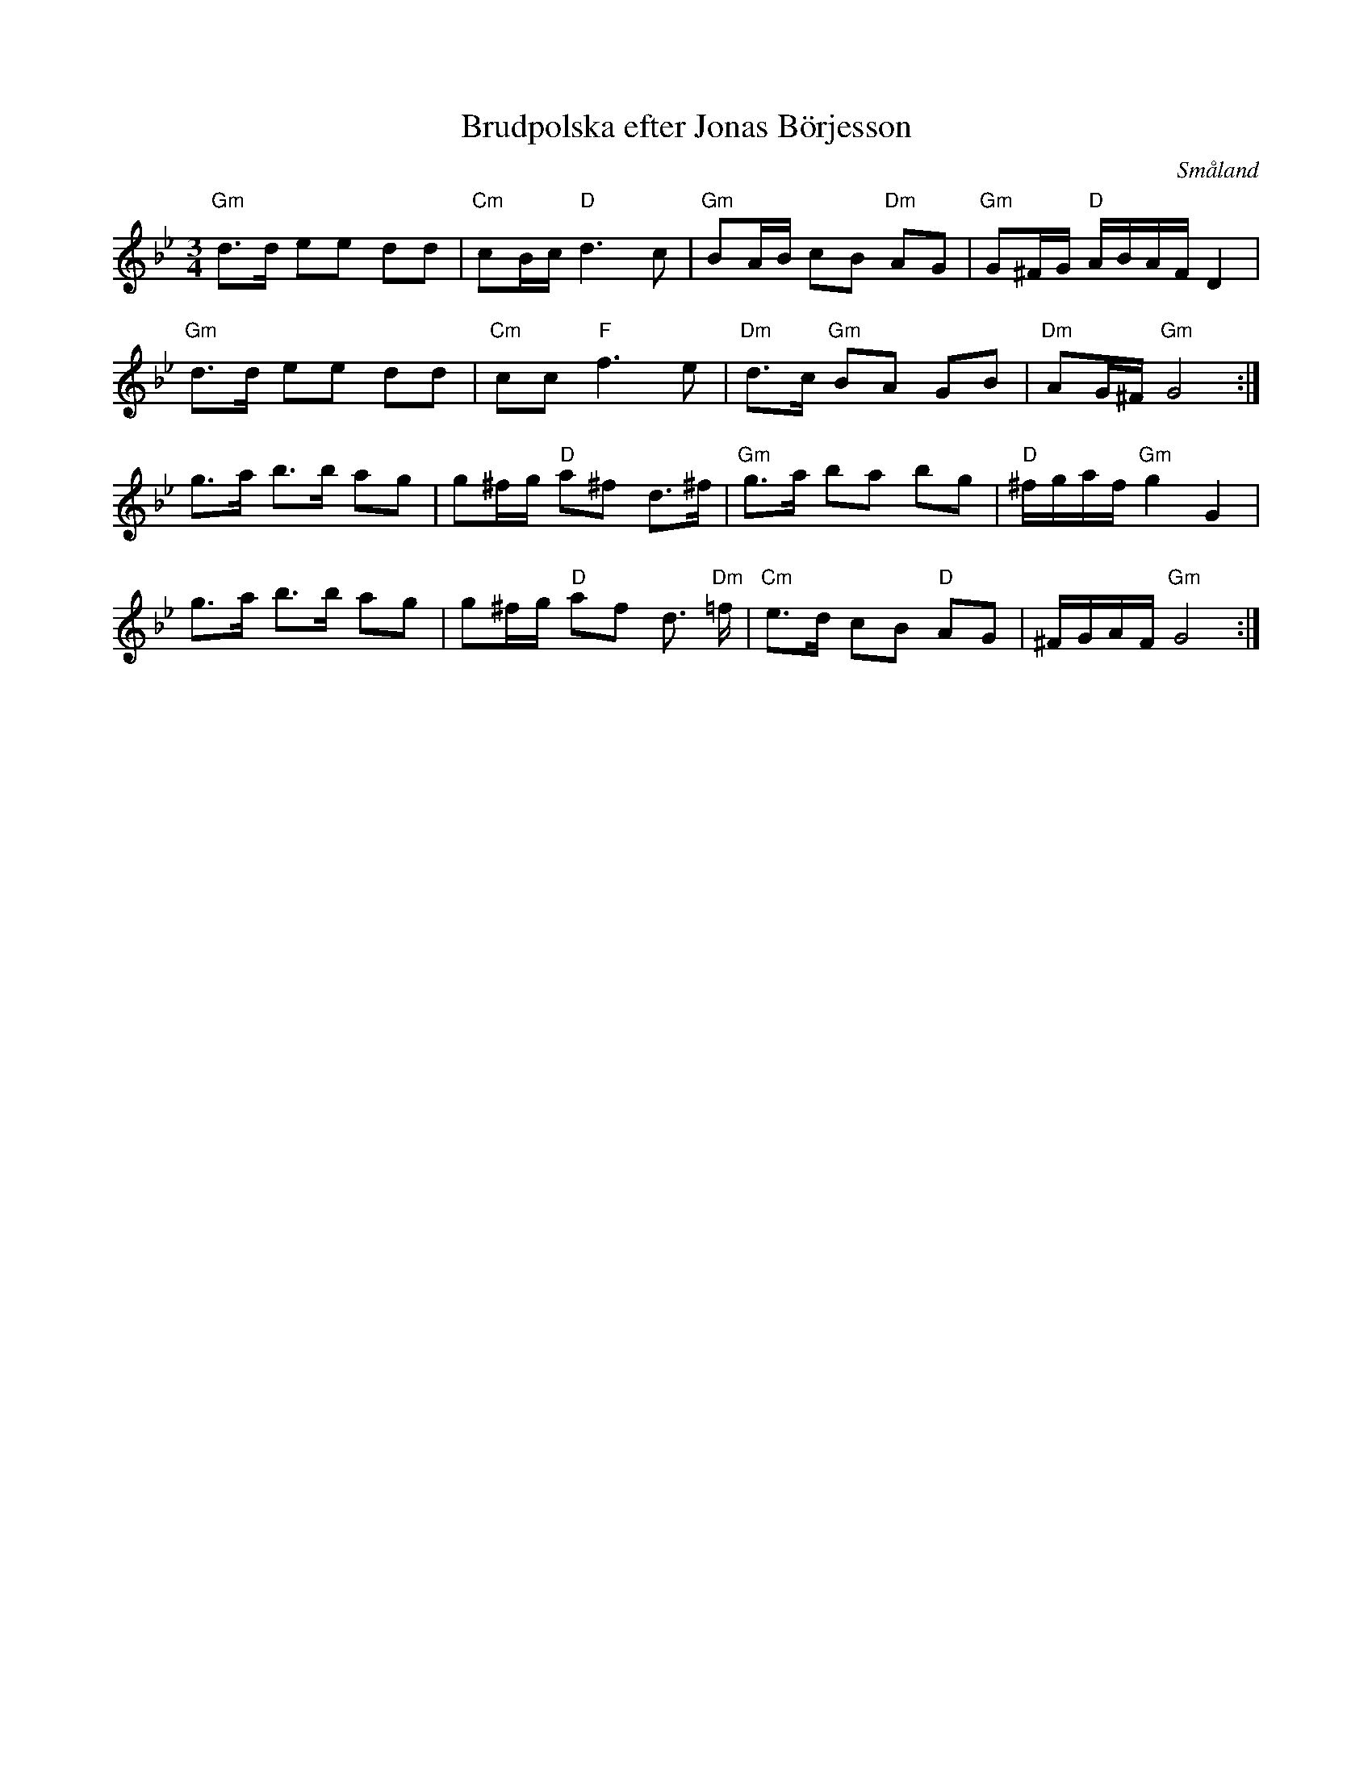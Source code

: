 %%abc-charset utf-8

X: 27
T: Brudpolska efter Jonas Börjesson
O: Småland
S: Jonas Börjesson
Z:Transcribed to abcby Jon Magnusson 080424
D: Björnlert, Löfberg, Pekkari - Mikaelidansen
N: Jämför +
N: På Strängar & Rörs webbsida står den som "Brudpolska från Virserum" utlärd av [[Personer/Pelle Björnlert]].
R: Polska
M: 3/4
L: 1/16
K: Gm
"Gm" d3d e2e2 d2d2|"Cm" c2Bc "D" d6 c2|"Gm" B2AB c2B2  "Dm"A2G2|"Gm"G2^FG "D" ABAF D4|
"Gm" d3d e2e2 d2d2|"Cm" c2c2 "F" f6 e2|"Dm" d3c "Gm" B2A2 G2B2|"Dm" A2G^F "Gm" G8:|
g3a b3b a2g2|g2^fg "D" a2^f2 d3^f|"Gm" g3a b2a2 b2g2|"D" ^fgaf "Gm" g4 G4|
g3a b3b a2g2|g2^fg "D" a2f2 d3 "Dm"=f|"Cm" e3d c2B2 "D" A2G2|^FGAF "Gm" G8:|

